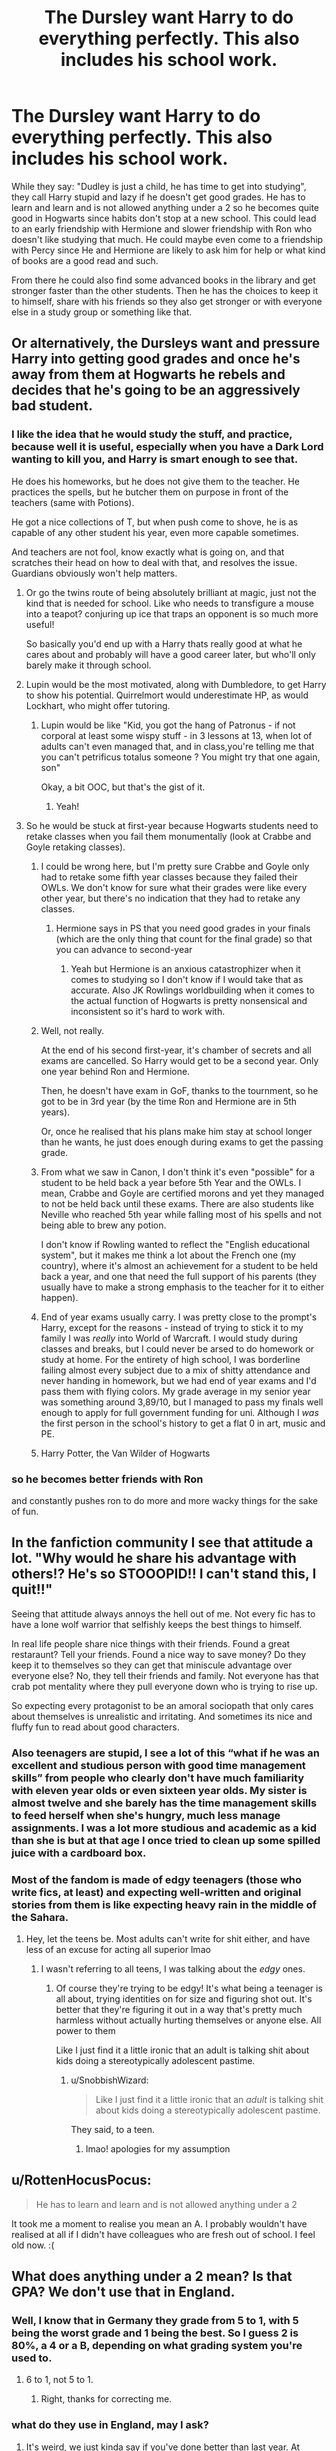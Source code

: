#+TITLE: The Dursley want Harry to do everything perfectly. This also includes his school work.

* The Dursley want Harry to do everything perfectly. This also includes his school work.
:PROPERTIES:
:Author: RinSakami
:Score: 250
:DateUnix: 1604843981.0
:DateShort: 2020-Nov-08
:FlairText: Prompt
:END:
While they say: "Dudley is just a child, he has time to get into studying", they call Harry stupid and lazy if he doesn't get good grades. He has to learn and learn and is not allowed anything under a 2 so he becomes quite good in Hogwarts since habits don't stop at a new school. This could lead to an early friendship with Hermione and slower friendship with Ron who doesn't like studying that much. He could maybe even come to a friendship with Percy since He and Hermione are likely to ask him for help or what kind of books are a good read and such.

From there he could also find some advanced books in the library and get stronger faster than the other students. Then he has the choices to keep it to himself, share with his friends so they also get stronger or with everyone else in a study group or something like that.


** Or alternatively, the Dursleys want and pressure Harry into getting good grades and once he's away from them at Hogwarts he rebels and decides that he's going to be an aggressively bad student.
:PROPERTIES:
:Author: Invincible-Doormat
:Score: 142
:DateUnix: 1604852797.0
:DateShort: 2020-Nov-08
:END:

*** I like the idea that he would study the stuff, and practice, because well it is useful, especially when you have a Dark Lord wanting to kill you, and Harry is smart enough to see that.

He does his homeworks, but he does not give them to the teacher. He practices the spells, but he butcher them on purpose in front of the teachers (same with Potions).

He got a nice collections of T, but when push come to shove, he is as capable of any other student his year, even more capable sometimes.

And teachers are not fool, know exactly what is going on, and that scratches their head on how to deal with that, and resolves the issue. Guardians obviously won't help matters.
:PROPERTIES:
:Author: Marawal
:Score: 85
:DateUnix: 1604854598.0
:DateShort: 2020-Nov-08
:END:

**** Or go the twins route of being absolutely brilliant at magic, just not the kind that is needed for school. Like who needs to transfigure a mouse into a teapot? conjuring up ice that traps an opponent is so much more useful!

So basically you'd end up with a Harry thats really good at what he cares about and probably will have a good career later, but who'll only barely make it through school.
:PROPERTIES:
:Author: Trekkie200
:Score: 21
:DateUnix: 1604870820.0
:DateShort: 2020-Nov-09
:END:


**** Lupin would be the most motivated, along with Dumbledore, to get Harry to show his potential. Quirrelmort would underestimate HP, as would Lockhart, who might offer tutoring.
:PROPERTIES:
:Author: Just_a_Lurker2
:Score: 9
:DateUnix: 1604865970.0
:DateShort: 2020-Nov-08
:END:

***** Lupin would be like "Kid, you got the hang of Patronus - if not corporal at least some wispy stuff - in 3 lessons at 13, when lot of adults can't even managed that, and in class,you're telling me that you can't petrificus totalus someone ? You might try that one again, son"

Okay, a bit OOC, but that's the gist of it.
:PROPERTIES:
:Author: Marawal
:Score: 10
:DateUnix: 1604869090.0
:DateShort: 2020-Nov-09
:END:

****** Yeah!
:PROPERTIES:
:Author: Just_a_Lurker2
:Score: 3
:DateUnix: 1604871431.0
:DateShort: 2020-Nov-09
:END:


**** So he would be stuck at first-year because Hogwarts students need to retake classes when you fail them monumentally (look at Crabbe and Goyle retaking classes).
:PROPERTIES:
:Author: SnobbishWizard
:Score: 24
:DateUnix: 1604858857.0
:DateShort: 2020-Nov-08
:END:

***** I could be wrong here, but I'm pretty sure Crabbe and Goyle only had to retake some fifth year classes because they failed their OWLs. We don't know for sure what their grades were like every other year, but there's no indication that they had to retake any classes.
:PROPERTIES:
:Author: TheLetterJ0
:Score: 23
:DateUnix: 1604860629.0
:DateShort: 2020-Nov-08
:END:

****** Hermione says in PS that you need good grades in your finals (which are the only thing that count for the final grade) so that you can advance to second-year
:PROPERTIES:
:Author: SnobbishWizard
:Score: 7
:DateUnix: 1604860987.0
:DateShort: 2020-Nov-08
:END:

******* Yeah but Hermione is an anxious catastrophizer when it comes to studying so I don't know if I would take that as accurate. Also JK Rowlings worldbuilding when it comes to the actual function of Hogwarts is pretty nonsensical and inconsistent so it's hard to work with.
:PROPERTIES:
:Author: Invincible-Doormat
:Score: 23
:DateUnix: 1604861517.0
:DateShort: 2020-Nov-08
:END:


***** Well, not really.

At the end of his second first-year, it's chamber of secrets and all exams are cancelled. So Harry would get to be a second year. Only one year behind Ron and Hermione.

Then, he doesn't have exam in GoF, thanks to the tournment, so he got to be in 3rd year (by the time Ron and Hermione are in 5th years).

Or, once he realised that his plans make him stay at school longer than he wants, he just does enough during exams to get the passing grade.
:PROPERTIES:
:Author: Marawal
:Score: 19
:DateUnix: 1604859770.0
:DateShort: 2020-Nov-08
:END:


***** From what we saw in Canon, I don't think it's even "possible" for a student to be held back a year before 5th Year and the OWLs. I mean, Crabbe and Goyle are certified morons and yet they managed to not be held back until these exams. There are also students like Neville who reached 5th year while falling most of his spells and not being able to brew any potion.

I don't know if Rowling wanted to reflect the "English educational system", but it makes me think a lot about the French one (my country), where it's almost an achievement for a student to be held back a year, and one that need the full support of his parents (they usually have to make a strong emphasis to the teacher for it to either happen).
:PROPERTIES:
:Author: PlusMortgage
:Score: 11
:DateUnix: 1604862669.0
:DateShort: 2020-Nov-08
:END:


***** End of year exams usually carry. I was pretty close to the prompt's Harry, except for the reasons - instead of trying to stick it to my family I was /really/ into World of Warcraft. I would study during classes and breaks, but I could never be arsed to do homework or study at home. For the entirety of high school, I was borderline failing almost every subject due to a mix of shitty attendance and never handing in homework, but we had end of year exams and I'd pass them with flying colors. My grade average in my senior year was something around 3,89/10, but I managed to pass my finals well enough to apply for full government funding for uni. Although I /was/ the first person in the school's history to get a flat 0 in art, music and PE.
:PROPERTIES:
:Author: Myreque_BTW
:Score: 9
:DateUnix: 1604865253.0
:DateShort: 2020-Nov-08
:END:


***** Harry Potter, the Van Wilder of Hogwarts
:PROPERTIES:
:Author: karigan_g
:Score: 3
:DateUnix: 1604886503.0
:DateShort: 2020-Nov-09
:END:


*** so he becomes better friends with Ron

and constantly pushes ron to do more and more wacky things for the sake of fun.
:PROPERTIES:
:Author: CommanderL3
:Score: 11
:DateUnix: 1604855005.0
:DateShort: 2020-Nov-08
:END:


** In the fanfiction community I see that attitude a lot. "Why would he share his advantage with others!? He's so STOOOPID!! I can't stand this, I quit!!"

Seeing that attitude always annoys the hell out of me. Not every fic has to have a lone wolf warrior that selfishly keeps the best things to himself.

In real life people share nice things with their friends. Found a great restaraunt? Tell your friends. Found a nice way to save money? Do they keep it to themselves so they can get that miniscule advantage over everyone else? No, they tell their friends and family. Not everyone has that crab pot mentality where they pull everyone down who is trying to rise up.

So expecting every protagonist to be an amoral sociopath that only cares about themselves is unrealistic and irritating. And sometimes its nice and fluffy fun to read about good characters.
:PROPERTIES:
:Author: Bugawd_McGrubber
:Score: 50
:DateUnix: 1604857279.0
:DateShort: 2020-Nov-08
:END:

*** Also teenagers are stupid, I see a lot of this “what if he was an excellent and studious person with good time management skills” from people who clearly don't have much familiarity with eleven year olds or even sixteen year olds. My sister is almost twelve and she barely has the time management skills to feed herself when she's hungry, much less manage assignments. I was a lot more studious and academic as a kid than she is but at that age I once tried to clean up some spilled juice with a cardboard box.
:PROPERTIES:
:Author: Invincible-Doormat
:Score: 33
:DateUnix: 1604861998.0
:DateShort: 2020-Nov-08
:END:


*** Most of the fandom is made of edgy teenagers (those who write fics, at least) and expecting well-written and original stories from them is like expecting heavy rain in the middle of the Sahara.
:PROPERTIES:
:Author: SnobbishWizard
:Score: 17
:DateUnix: 1604861312.0
:DateShort: 2020-Nov-08
:END:

**** Hey, let the teens be. Most adults can't write for shit either, and have less of an excuse for acting all superior lmao
:PROPERTIES:
:Author: karigan_g
:Score: 9
:DateUnix: 1604886786.0
:DateShort: 2020-Nov-09
:END:

***** I wasn't referring to all teens, I was talking about the /edgy/ ones.
:PROPERTIES:
:Author: SnobbishWizard
:Score: 5
:DateUnix: 1604888618.0
:DateShort: 2020-Nov-09
:END:

****** Of course they're trying to be edgy! It's what being a teenager is all about, trying identities on for size and figuring shot out. It's better that they're figuring it out in a way that's pretty much harmless without actually hurting themselves or anyone else. All power to them

Like I just find it a little ironic that an adult is talking shit about kids doing a stereotypically adolescent pastime.
:PROPERTIES:
:Author: karigan_g
:Score: 6
:DateUnix: 1604889196.0
:DateShort: 2020-Nov-09
:END:

******* u/SnobbishWizard:
#+begin_quote
  Like I just find it a little ironic that an /adult/ is talking shit about kids doing a stereotypically adolescent pastime.
#+end_quote

They said, to a teen.
:PROPERTIES:
:Author: SnobbishWizard
:Score: 5
:DateUnix: 1604890319.0
:DateShort: 2020-Nov-09
:END:

******** lmao! apologies for my assumption
:PROPERTIES:
:Author: karigan_g
:Score: 7
:DateUnix: 1604890885.0
:DateShort: 2020-Nov-09
:END:


** u/RottenHocusPocus:
#+begin_quote
  He has to learn and learn and is not allowed anything under a 2
#+end_quote

It took me a moment to realise you mean an A. I probably wouldn't have realised at all if I didn't have colleagues who are fresh out of school. I feel old now. :(
:PROPERTIES:
:Author: RottenHocusPocus
:Score: 12
:DateUnix: 1604862218.0
:DateShort: 2020-Nov-08
:END:


** What does anything under a 2 mean? Is that GPA? We don't use that in England.
:PROPERTIES:
:Author: TheSpicyTriangle
:Score: 12
:DateUnix: 1604867543.0
:DateShort: 2020-Nov-09
:END:

*** Well, I know that in Germany they grade from 5 to 1, with 5 being the worst grade and 1 being the best. So I guess 2 is 80%, a 4 or a B, depending on what grading system you're used to.
:PROPERTIES:
:Author: numb-inside_
:Score: 8
:DateUnix: 1604870898.0
:DateShort: 2020-Nov-09
:END:

**** 6 to 1, not 5 to 1.
:PROPERTIES:
:Author: RinSakami
:Score: 7
:DateUnix: 1604871860.0
:DateShort: 2020-Nov-09
:END:

***** Right, thanks for correcting me.
:PROPERTIES:
:Author: numb-inside_
:Score: 3
:DateUnix: 1604871936.0
:DateShort: 2020-Nov-09
:END:


*** what do they use in England, may I ask?
:PROPERTIES:
:Author: karigan_g
:Score: 1
:DateUnix: 1604887183.0
:DateShort: 2020-Nov-09
:END:

**** It's weird, we just kinda say if you've done better than last year. At GCSE, we have 9-1 (9 being the best) and at A level we have U-A*.

I don't remember if there was grading at primary beyond “they're doing better than last year”
:PROPERTIES:
:Author: TheSpicyTriangle
:Score: 2
:DateUnix: 1605051991.0
:DateShort: 2020-Nov-11
:END:


** Could even go some steps farther: The Dursley's hate Harry and loath having him around (forcing him to do chores could not work either because as a small child he is unable to do them well; because the neighbors see a small kid having to work on the garden during a hot day of summer and the Dursley's are then seen with scorn -not so much basic human decency, more along the lines of a bunch of gossiping snobs feeling better than their neighbors; because the Dursley's feel disgust at Harry's very presence; or even the somewhat more original route of having them be human beings decent enough to not be able to force an overwhelming workload on a kid), but they know that they can't send him away permanently because of the neighbors and the blood protections, so instead they try to find the less expensive way of having him stay away for the greater stretch of time that won't reflect negatively on them and find some boarding schools in London for ‘highly gifted students' that offers scholarships for those who pass their extremely demanding acceptance tests and promptly decide that Harry is going to be a genius whether he wants or not, leading to some questionable and even downright cruel teaching tactics like forcing him to study and fill up tests taken from the internet every day without any kind of mistakes before he is able to eat, forcing him to enter a sport team that can help him get a scholarship and then demanding an abusive amount of time spent practicing and perfect scores every game, punishing him every time he gets anything below a perfect grade in school...
:PROPERTIES:
:Author: JOKERRule
:Score: 24
:DateUnix: 1604863522.0
:DateShort: 2020-Nov-08
:END:

*** u/maryfamilyresearch:
#+begin_quote
  fill up tests taken from the internet every day
#+end_quote

Not a thing in the 80s and 90s.

Harry was born 1980, he went to primary school from roughly 1984 to 1990.

I remember working with MS-DOS in 1991, PCs at the time were used primarily by engineers to calculate complicated stuff. Only a few pc's were connected to the internet at all and it was all text-based. The internet as we know it today did not even exist, Tim Berner's Lee invented html in 1989 and it slowly gained popularity in 1991/1992.

In the middle the 1990s (say 1993-1997) the next big thing in education was thought to be CD-Roms. You could buy them in stores like books. They were structured like a mix out of books and modern websites. Big advantage were the great search functions, no more flipping through several books to find what you are looking for and the incorporation of multi-media without waiting for hours to download pictures. But those CD-Roms were expensive so most still relied on books.

You can go the route you described by having the Dursleys using books from the bookstore or books borrowed from the local library. Personally I think that would be a bit too much effort and too much money. IMO they are more likely to dump Harry at the local library with insane demands and come to pick him up hours later at closing time.
:PROPERTIES:
:Author: maryfamilyresearch
:Score: 10
:DateUnix: 1604873522.0
:DateShort: 2020-Nov-09
:END:

**** Uh, I guess we learn something new everyday, thanks for the info😁

And yeah, I guess that would probably be more likely, just thought to try sidestepping the whole ‘character goes to the library and find every single answer to all secrets of the universe there' trope, you know, but I guess that at the time this /would/ be the most accessible option, either this or getting the old tests in the school if they offered I guess.
:PROPERTIES:
:Author: JOKERRule
:Score: 7
:DateUnix: 1604876014.0
:DateShort: 2020-Nov-09
:END:

***** Yeah, I think you might have also been able to send away for past tests and stuff, but it would be by snail mail instead of the convenience of the interwebz
:PROPERTIES:
:Author: karigan_g
:Score: 3
:DateUnix: 1604887088.0
:DateShort: 2020-Nov-09
:END:


***** It would indeed be the most accessible option and librarians could get hold of any book published and available in Britain and would /want/ to. Librarians did then what search engines do now, only they're human and more nuanced and don't need correct search terms (and still can do that job if they have their degrees in librarianship).

Back then, there were a lot more libraries and every schoolkid would have been taken to one at some point during primary school and shown how they work. Other than going swimming, it was the most popular 'field trip' back then.
:PROPERTIES:
:Author: SMTRodent
:Score: 3
:DateUnix: 1604911557.0
:DateShort: 2020-Nov-09
:END:


*** Locking him in to study?
:PROPERTIES:
:Author: Just_a_Lurker2
:Score: 6
:DateUnix: 1604866210.0
:DateShort: 2020-Nov-08
:END:

**** Either at home or at a library I guess.
:PROPERTIES:
:Author: JOKERRule
:Score: 3
:DateUnix: 1604876157.0
:DateShort: 2020-Nov-09
:END:


*** That whole thing was one sentence.
:PROPERTIES:
:Author: DinoAnkylosaurus
:Score: 1
:DateUnix: 1604920536.0
:DateShort: 2020-Nov-09
:END:


** Dursleys probably thinks, that if enough sense and science and logic gets stuffed into hps head, the freakish will get either stamped out or at least bring some sense into the magical world, or maybe Harry would reject the magicals and join normal society. Really stick it to them. So the Dursleys would force all kinds if classes on Harry, like science and biology and philosophy and ethics and math. So on..
:PROPERTIES:
:Author: Sukkermaas
:Score: 4
:DateUnix: 1604941367.0
:DateShort: 2020-Nov-09
:END:


** 'I know what you're doing,' Lupin told Harry, as he searched for a book in his various stacks of books. 'You're trying to hide your intelligence, to keep your head down. Understandable, but,' he panted, while dragging a book aside containing, according to the title, /The Complete history of Magic. '/You shouldn't hide yourself,' the man who spent his days hiding a large part of himself told him. 'Your intelligence is something you should be proud of!' He beamed, holding out a book to him. Harry squinted. /A crash course to self-defense, by Goderic Gryffindor and Uther Pendragon,/ it read. 'Obviously this is a translation,' Lupin said, almost breathless. 'There are rumors of making it a instructive graphic novel detailing the positions and gestures, but it'll be in two or three books because it's too big to draw all of it right away.'

'Thank you professor,' Harry said with a faint grin.

Lupin beamed. He had heard from some of the younger folks that Harry taught them what to do if cornered by a Dementor, and of course he was quite pleased Harry had had the good instinct to do so; but he rather suspected Harry would stop immediately if he ever found out the teachers knew, so he thought it better to give him more material to teach and watch what happened. James had been a bit like that, and Peter had been the king of underperforming, and this had always helped them to stay challenged with stuff they actually LIKED, although it had taken Remus a while to realise it. James, who was sharp and clever and outspoken, clearly didn't /care/ about schoolwork, but Peter... well, everyone had been worried that he'd fail at becoming a Animagus, but while he /had/ needed some help, more then the others, he had managed, in the end. Quite a feat. And when the war came, though he trembled and hid a lot, he /had/ managed to survive and grown enough backbone to go after the traitor - something Remus hadn't been able to at the time. Harry, for his part, merely assumed Lupin was trying to get him to show more of his abilities in class, and gave him his most innocent looking 'I've no idea what you're talking about, but I'll drag the book with me if you want, and bring it back in a untouched state'smile and left Remus to his remiscining.
:PROPERTIES:
:Author: Just_a_Lurker2
:Score: 9
:DateUnix: 1604875912.0
:DateShort: 2020-Nov-09
:END:


** anything under a 2?
:PROPERTIES:
:Author: 100beep
:Score: 3
:DateUnix: 1604890503.0
:DateShort: 2020-Nov-09
:END:

*** I live in Germany and our grades are 1(the best) to 6(the worst) in your country it would probably be a B.
:PROPERTIES:
:Author: RinSakami
:Score: 3
:DateUnix: 1604900768.0
:DateShort: 2020-Nov-09
:END:

**** Thanks.
:PROPERTIES:
:Author: 100beep
:Score: 1
:DateUnix: 1604925969.0
:DateShort: 2020-Nov-09
:END:


** Why would Harry be friends or care about Percy? If hes that smart hes going into ravenclaw, as maybe hermione might?! Also if hes not friends with ron or cares about quidditch he wont care about the twins. Percy only cares about rules and order why would Harry even blink twice at some one underneath his giant big brain
:PROPERTIES:
:Author: Aiyania
:Score: 2
:DateUnix: 1604874738.0
:DateShort: 2020-Nov-09
:END:

*** yeah but he has the potential to be a different kind of character
:PROPERTIES:
:Author: karigan_g
:Score: 2
:DateUnix: 1604887306.0
:DateShort: 2020-Nov-09
:END:


*** I just would like to see a fanfiction with Percy being Harry's friend and not an annoying git like in others. And one where Fred and George are the assholes to Harry (and Ron) for liking to study or at least doing more studying than necessary.
:PROPERTIES:
:Author: RinSakami
:Score: 2
:DateUnix: 1604922745.0
:DateShort: 2020-Nov-09
:END:

